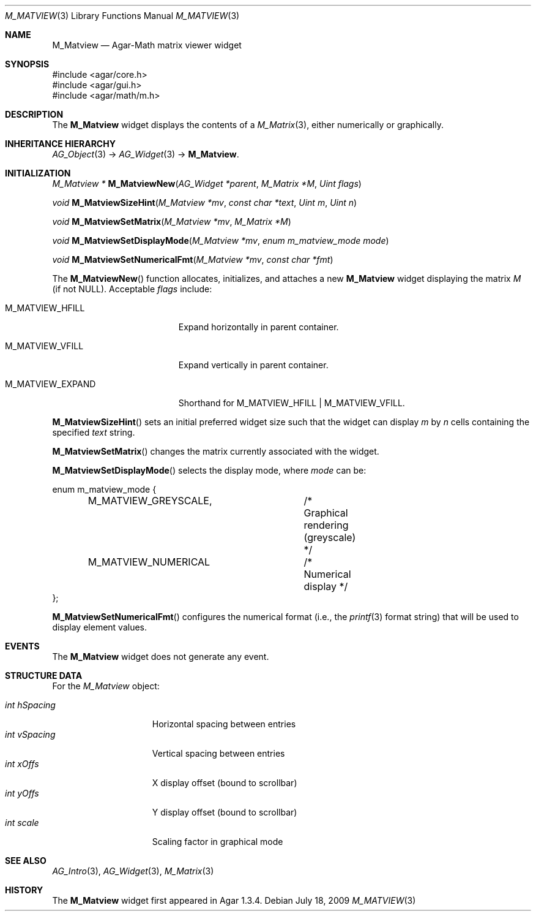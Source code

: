 .\" Copyright (c) 2009-2020 Julien Nadeau Carriere <vedge@csoft.net>.
.\" All rights reserved.
.\"
.\" Redistribution and use in source and binary forms, with or without
.\" modification, are permitted provided that the following conditions
.\" are met:
.\" 1. Redistributions of source code must retain the above copyright
.\"    notice, this list of conditions and the following disclaimer.
.\" 2. Redistributions in binary form must reproduce the above copyright
.\"    notice, this list of conditions and the following disclaimer in the
.\"    documentation and/or other materials provided with the distribution.
.\" 
.\" THIS SOFTWARE IS PROVIDED BY THE AUTHOR ``AS IS'' AND ANY EXPRESS OR
.\" IMPLIED WARRANTIES, INCLUDING, BUT NOT LIMITED TO, THE IMPLIED
.\" WARRANTIES OF MERCHANTABILITY AND FITNESS FOR A PARTICULAR PURPOSE
.\" ARE DISCLAIMED. IN NO EVENT SHALL THE AUTHOR BE LIABLE FOR ANY DIRECT,
.\" INDIRECT, INCIDENTAL, SPECIAL, EXEMPLARY, OR CONSEQUENTIAL DAMAGES
.\" (INCLUDING BUT NOT LIMITED TO, PROCUREMENT OF SUBSTITUTE GOODS OR
.\" SERVICES; LOSS OF USE, DATA, OR PROFITS; OR BUSINESS INTERRUPTION)
.\" HOWEVER CAUSED AND ON ANY THEORY OF LIABILITY, WHETHER IN CONTRACT,
.\" STRICT LIABILITY, OR TORT (INCLUDING NEGLIGENCE OR OTHERWISE) ARISING
.\" IN ANY WAY OUT OF THE USE OF THIS SOFTWARE EVEN IF ADVISED OF THE
.\" POSSIBILITY OF SUCH DAMAGE.
.\"
.Dd July 18, 2009
.Dt M_MATVIEW 3
.Os
.ds vT Agar API Reference
.ds oS Agar 1.3.4
.Sh NAME
.Nm M_Matview
.Nd Agar-Math matrix viewer widget
.Sh SYNOPSIS
.Bd -literal
#include <agar/core.h>
#include <agar/gui.h>
#include <agar/math/m.h>
.Ed
.Sh DESCRIPTION
.\" IMAGE(http://libagar.org/widgets/M_Matview.png, "A M_Matview in graphical mode")
The
.Nm
widget displays the contents of a
.Xr M_Matrix 3 ,
either numerically or graphically.
.Sh INHERITANCE HIERARCHY
.Xr AG_Object 3 ->
.Xr AG_Widget 3 ->
.Nm .
.Sh INITIALIZATION
.nr nS 1
.Ft "M_Matview *"
.Fn M_MatviewNew "AG_Widget *parent" "M_Matrix *M" "Uint flags"
.Pp
.Ft void
.Fn M_MatviewSizeHint "M_Matview *mv" "const char *text" "Uint m" "Uint n"
.Pp
.Ft void
.Fn M_MatviewSetMatrix "M_Matview *mv" "M_Matrix *M"
.Pp
.Ft void
.Fn M_MatviewSetDisplayMode "M_Matview *mv" "enum m_matview_mode mode"
.Pp
.Ft void
.Fn M_MatviewSetNumericalFmt "M_Matview *mv" "const char *fmt"
.Pp
.nr nS 0
The
.Fn M_MatviewNew
function allocates, initializes, and attaches a new
.Nm
widget displaying the matrix
.Fa M
(if not NULL).
Acceptable
.Fa flags
include:
.Bl -tag -width "M_MATVIEW_EXPAND "
.It M_MATVIEW_HFILL
Expand horizontally in parent container.
.It M_MATVIEW_VFILL
Expand vertically in parent container.
.It M_MATVIEW_EXPAND
Shorthand for
.Dv M_MATVIEW_HFILL | M_MATVIEW_VFILL .
.El
.Pp
.Fn M_MatviewSizeHint
sets an initial preferred widget size such that the widget can display
.Fa m
by
.Fa n
cells containing the specified
.Fa text
string.
.Pp
.Fn M_MatviewSetMatrix
changes the matrix currently associated with the widget.
.Pp
.Fn M_MatviewSetDisplayMode
selects the display mode, where
.Fa mode
can be:
.Bd -literal
enum m_matview_mode {
	M_MATVIEW_GREYSCALE,	/* Graphical rendering (greyscale) */
	M_MATVIEW_NUMERICAL	/* Numerical display */
};
.Ed
.Pp
.Fn M_MatviewSetNumericalFmt
configures the numerical format (i.e., the
.Xr printf 3
format string) that will be used to display element values.
.Sh EVENTS
The
.Nm
widget does not generate any event.
.Sh STRUCTURE DATA
For the
.Ft M_Matview
object:
.Pp
.Bl -tag -compact -width "int hSpacing "
.It Ft int hSpacing
Horizontal spacing between entries
.It Ft int vSpacing
Vertical spacing between entries
.It Ft int xOffs
X display offset (bound to scrollbar)
.It Ft int yOffs
Y display offset (bound to scrollbar)
.It Ft int scale
Scaling factor in graphical mode
.El
.Sh SEE ALSO
.Xr AG_Intro 3 ,
.Xr AG_Widget 3 ,
.Xr M_Matrix 3
.Sh HISTORY
The
.Nm
widget first appeared in Agar 1.3.4.
